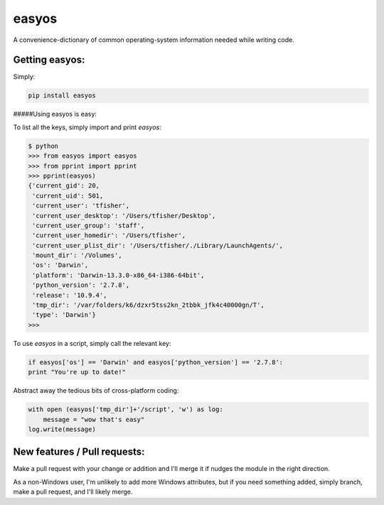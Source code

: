 easyos
======

A convenience-dictionary of common operating-system information needed while writing code.

Getting easyos:
---------------

Simply:

.. code-block:: bash

	pip install easyos

#####Using easyos is easy:

To list all the keys, simply import and print `easyos`:

.. code-block:: python

	$ python
	>>> from easyos import easyos
	>>> from pprint import pprint
	>>> pprint(easyos)
	{'current_gid': 20,
	 'current_uid': 501,
	 'current_user': 'tfisher',
	 'current_user_desktop': '/Users/tfisher/Desktop',
	 'current_user_group': 'staff',
	 'current_user_homedir': '/Users/tfisher',
	 'current_user_plist_dir': '/Users/tfisher/./Library/LaunchAgents/',
	 'mount_dir': '/Volumes',
	 'os': 'Darwin',
	 'platform': 'Darwin-13.3.0-x86_64-i386-64bit',
	 'python_version': '2.7.8',
	 'release': '10.9.4',
	 'tmp_dir': '/var/folders/k6/dzxr5tss2kn_2tbbk_jfk4c40000gn/T',
	 'type': 'Darwin'}
	>>>

To use `easyos` in a script, simply call the relevant key:

.. code-block:: python

	if easyos['os'] == 'Darwin' and easyos['python_version'] == '2.7.8':
    	print "You're up to date!"


Abstract away the tedious bits of cross-platform coding:

.. code-block:: python

	with open (easyos['tmp_dir']+'/script', 'w') as log:
	    message = "wow that's easy"
    	log.write(message)


New features / Pull requests:
-----------------------------

Make a pull request with your change or addition and I'll merge it if nudges the module in the right direction.

As a non-Windows user, I'm unlikely to add more Windows attributes, but if you need something added, simply branch, make a pull request, and I'll likely merge.

